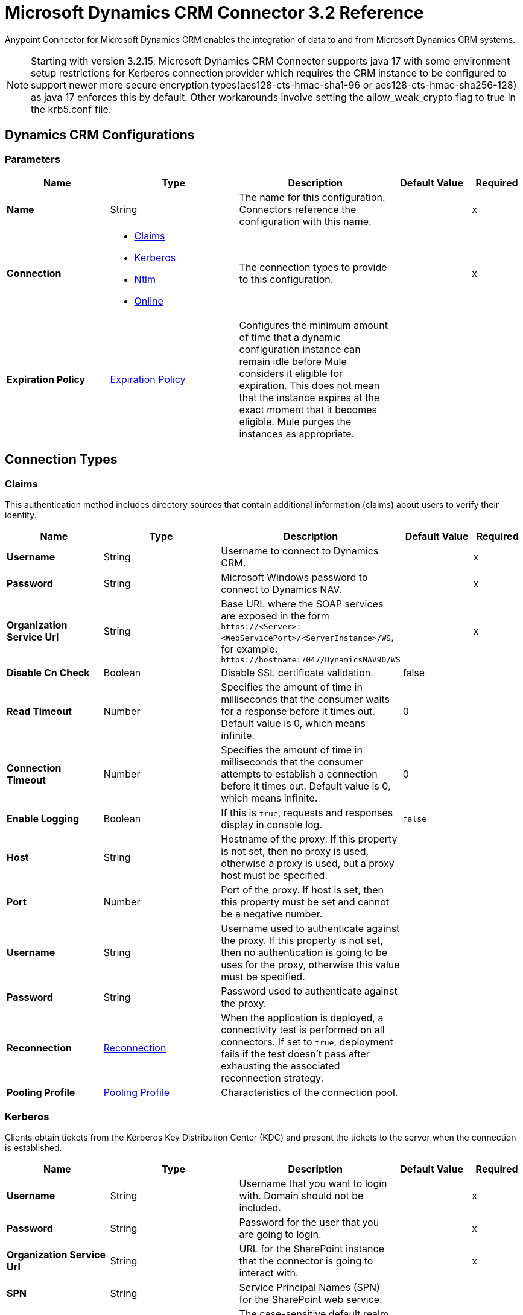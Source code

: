 = Microsoft Dynamics CRM Connector 3.2 Reference
:page-aliases: connectors::ms-dynamics/ms-dynamics-crm-connector-reference.adoc

Anypoint Connector for Microsoft Dynamics CRM enables the integration of data to and from Microsoft Dynamics CRM systems.

[NOTE]
Starting with version 3.2.15,  Microsoft Dynamics CRM Connector supports java 17 with some environment setup restrictions for Kerberos connection provider which requires the CRM instance to be configured to support newer more secure encryption types(aes128-cts-hmac-sha1-96 or aes128-cts-hmac-sha256-128) as java 17 enforces this by default. Other workarounds involve setting the allow_weak_crypto flag to true in the krb5.conf file.

[[dynamics-crm-config]]
== Dynamics CRM Configurations


=== Parameters
[%header,cols="20s,25a,30a,15a,10a"]
|===
| Name | Type | Description | Default Value | Required
|Name | String | The name for this configuration. Connectors reference the configuration with this name. | | x
| Connection a| * <<dynamics-crm-config_claims, Claims>>
* <<dynamics-crm-config_kerberos, Kerberos>>
* <<dynamics-crm-config_ntlm, Ntlm>>
* <<dynamics-crm-config_online, Online>>
 | The connection types to provide to this configuration. | | x
| Expiration Policy a| <<ExpirationPolicy>> |  Configures the minimum amount of time that a dynamic configuration instance can remain idle before Mule considers it eligible for expiration. This does not mean that the instance expires at the exact moment that it becomes eligible. Mule purges the instances as appropriate. |  |
|===

== Connection Types

[[dynamics-crm-config_claims]]
=== Claims

This authentication method includes directory sources that contain additional information (claims) about users to verify their identity.

[%header,cols="20s,25a,30a,15a,10a"]
|===
| Name | Type | Description | Default Value | Required
| Username a| String |  Username to connect to Dynamics CRM. |  | x
| Password a| String |  Microsoft Windows password to connect to Dynamics NAV. |  | x
| Organization Service Url a| String |  Base URL where the SOAP services are exposed in the form `+https://<Server>:<WebServicePort>/<ServerInstance>/WS+`, for example: `+https://hostname:7047/DynamicsNAV90/WS+` |  | x
| Disable Cn Check a| Boolean |  Disable SSL certificate validation. |  false |
| Read Timeout a| Number |  Specifies the amount of time in milliseconds that the consumer waits for a response before it times out. Default value is 0, which means infinite. |  0 |
| Connection Timeout a| Number |  Specifies the amount of time in milliseconds that the consumer attempts to establish a connection before it times out. Default value is 0, which means infinite. |  0 |
| Enable Logging a| Boolean |  If this is `true`, requests and responses display in console log. |  `false` |
| Host a| String |  Hostname of the proxy. If this property is not set, then no proxy is used, otherwise a proxy is used, but a proxy host must be specified. |  |
| Port a| Number |  Port of the proxy. If host is set, then this property must be set and cannot be a negative number. |  |
| Username a| String |  Username used to authenticate against the proxy. If this property is not set, then no authentication is going to be uses for the proxy, otherwise this value must be specified. |  |
| Password a| String |  Password used to authenticate against the proxy. |  |
| Reconnection a| <<Reconnection>> |  When the application is deployed, a connectivity test is performed on all connectors. If set to `true`, deployment fails if the test doesn't pass after exhausting the associated reconnection strategy. |  |
| Pooling Profile a| <<PoolingProfile>> |  Characteristics of the connection pool. |  |
|===

[[dynamics-crm-config_kerberos]]
=== Kerberos

Clients obtain tickets from the Kerberos Key Distribution Center (KDC) and present the tickets to the server when the connection is established.

[%header,cols="20s,25a,30a,15a,10a"]
|===
| Name | Type | Description | Default Value | Required
| Username a| String |  Username that you want to login with. Domain should not be included. |  | x
| Password a| String |  Password for the user that you are going to login. |  | x
| Organization Service Url a| String |  URL for the SharePoint instance that the connector is going to interact with. |  | x
| SPN a| String |  Service Principal Names (SPN) for the SharePoint web service. |  |
| Realm a| String |  The case-sensitive default realm (domain name) that the user belongs to. |  |
| KDC a| String |  The Key Distribution Center (KDC), usually the domain controller name, to authenticate the user. |  |
| Login Properties File Path a| String |  Path to a customized login properties file. When not specified, default values which usually work for most cases are set up. |  |
| Kerberos Properties File Path a| String |  Path to a customized Kerberos properties file. |  |
| Disable SSL certificate validation a| Boolean |  When dealing with HTTPS certificates, if the certificate is not signed by a trusted partner, the server might respond with an exception.  To prevent this, you can disable the Common Name (CN) check.  *Note:* This is not recommended for production environments. |  `false` |
| Host a| String |  Hostname of the proxy. If this property is not set, then no proxy is used, otherwise a proxy is used, but a proxy host must be specified. |  |
| Port a| Number |  Port of the proxy. If a *Host* value is set, then this property must be set and cannot be a negative number. |  |
| Username a| String |  Username used to authenticate against the proxy. If this property is not set, then no authentication is used with the proxy, otherwise this value must be specified. |  |
| Password a| String |  Password used to authenticate against the proxy. |  |
| Read Timeout a| Number |  Specifies the amount of time in milliseconds that the consumer waits for a response before it times out. Default value is 0, which means infinite. |  0 |
| Connection Timeout a| Number |  Specifies the amount of time in milliseconds that the consumer attempts to establish a connection before it times out. Default value is 0, which means infinite. |  0 |
| Enable Logging a| Boolean |  If this is `true`, requests and responses display in the console log. |  `false` |
| Reconnection a| <<Reconnection>> |  When the application is deployed, a connectivity test is performed on all connectors. If set to `true`, deployment fails if the test doesn't pass after exhausting the associated reconnection strategy. |  |
| Pooling Profile a| <<PoolingProfile>> |  Characteristics of the connection pool |  |
|===

[[dynamics-crm-config_ntlm]]
=== NTLM

This authentication type is used on networks that include systems running on both Windows and stand-alone systems and uses an encrypted challenge-response protocol to authenticate the user.

[%header,cols="20s,25a,30a,15a,10a"]
|===
| Name | Type | Description | Default Value | Required
| Username a| String |  Username to connect to Dynamics CRM. |  | x
| Password a| String |  The Windows password to connect to Dynamics NAV. |  | x
| Organization Service Url a| String |  Base URL where the SOAP services are exposed in the form `+https://<Server>:<WebServicePort>/<ServerInstance>/WS+`. Example: `+https://hostname:7047/DynamicsNAV90/WS+` |  | x
| Disable Cn Check a| Boolean |  Disable SSL certificate validation. |  `false` |
| Gateway Router Service Address a| String |  Gateway router service address. |  |
| Read Timeout a| Number |  Specifies the amount of time in milliseconds that the consumer waits for a response before it times out. Default value is 0, which means infinite. |  0 |
| Connection Timeout a| Number |  Specifies the amount of time in milliseconds that the consumer attempts to establish a connection before it times out. Default value is 0, which means infinite. |  0 |
| Enable Logging a| Boolean |  If this is true, requests and responses display in the console log. |  false |
| Host a| String |  Hostname of the proxy. If this property is not set, then no proxy is used, otherwise a proxy is used, but a proxy host must be specified. |  |
| Port a| Number |  Port of the proxy. If a *Host* value is set, then this property must be set and cannot be a negative number. |  |
| Username a| String |  Username used to authenticate against the proxy. If this property is not set, then no authentication is going to use against the proxy, otherwise this value must be specified. |  |
| Password a| String |  Password used to authenticate against the proxy. |  |
| Reconnection a| <<Reconnection>> |  When the application is deployed, a connectivity test is performed on all connectors. If set to `true`, deployment fails if the test doesn't pass after exhausting the associated reconnection strategy. |  |
| Pooling Profile a| <<PoolingProfile>> |  Characteristics of the connection pool. |  |
|===

[[dynamics-crm-config_online]]
=== Online


[%header,cols="20s,25a,30a,15a,10a"]
|===
| Name | Type | Description | Default Value | Required
| Username a| String |  Username to connect to Dynamics CRM |  | x
| Password a| String |  Windows password to connect to Dynamics NAV |  | x
| Organization Service Url a| String |  Base URL where the SOAP services are exposed in the form `+https://<Server>:<WebServicePort>/<ServerInstance>/WS+`. Example: `+https://hostname:7047/DynamicsNAV90/WS+` |  | x
| Disable Cn Check a| Boolean |  Disable SSL certificate validation. |  `false` |
| Authentication Retries a| Number |  If the authentication process to Microsoft fails the first time, the connector attempts to re-authenticate this many times. |  | x
| Read Timeout a| Number |  Specifies the amount of time in milliseconds that the consumer waits for a response before it times out. Default value is 0, which means infinite. |  0 |
| Connection Timeout a| Number |  Specifies the amount of time in milliseconds that the consumer attempts to establish a connection before it times out. Default value is 0, which means infinite. |  0 |
| Enable Logging a| Boolean |  If this is `true`, requests and responses display in the console log. |  false |
| Host a| String |  Hostname of the proxy. If this property is not set, then no proxy is used, otherwise a proxy is used, but a proxy host must be specified. |  |
| Port a| Number |  Port of the proxy. If a *Host* value is set, this property must be set and cannot be a negative number. |  |
| Username a| String |  Username used to authenticate against the proxy. If this property is not set, then no authentication is going to use against the proxy, otherwise this value must be specified. |  |
| Password a| String |  Password used to authenticate against the proxy. |  |
| Sts Metadata Url a| String |  The security token service's metadata exchange URL. For Active Directory federation services (ADFS), this is usually `+https://mycompany-sts.com/adfs/services/trust/mex+`. |  |
| Sts Username Port Qname a| String |  The name of port that accepts username and password credentials as described in the STS's metadata exchange URL. This value has to be specified as a QName in the format `+{http://schemas.microsoft.com/ws/2008/06/identity/securitytokenservice}UserNameWSTrustBinding_IWSTrust13Async+`. |  |
| Reconnection a| <<Reconnection>> |  When the application is deployed, a connectivity test is performed on all connectors. If set to `true`, deployment fails if the test doesn't pass after exhausting the associated reconnection strategy. |  |
| Pooling Profile a| <<PoolingProfile>> |  Characteristics of the connection pool |  |
|===

== Sources

* <<deleted-object>>
* <<modified-object>>
* <<new-object>>

[NOTE]
Microsoft Dynamics CRM Connector sources (listeners) use Object Store to save watermarks. You might experience limitations that are specific to the Object Store implementation you are using (Object Store for CloudHub deployments or Object Store for on-premises deployments), so configure Object Store to suit your needs. +
For more information, see https://help.mulesoft.com/s/article/The-Different-Types-of-Object-Stores-Explained[The Different Types of Object Stores Explained].

[[deleted-object]]
=== Deleted Object

`<microsoft-dynamics-crm:deleted-object>`


==== Parameters
[%header,cols="20s,25a,30a,15a,10a"]
|===
| Name | Type | Description | Default Value | Required
| Configuration | String | The name of the configuration to use. | | x
| Since a| String |  Required date format is `'yyyy-MM-dd'T'HH:mm:ss'Z'` |  |
| Field Type a| String |  |  | x
| Primary Node Only a| Boolean |  Whether this source should only be executed on the primary node when running in a cluster. |  |
| Scheduling Strategy a| scheduling-strategy |  Configures the scheduler that triggers the polling |  | x
| Redelivery Policy a| <<RedeliveryPolicy>> |  Defines a policy for processing the redelivery of the same message |  |
| Reconnection Strategy a| * <<reconnect>>
* <<reconnect-forever>> |  A retry strategy in case of connectivity errors. |  |
|===

==== Output
[%autowidth.spread]
|===
|Type |Object
| Attributes Type a| Any
|===

=== For Configurations
* <<dynamics-crm-config>>



[[modified-object]]
=== Modified Object
`<microsoft-dynamics-crm:modified-object>`


==== Parameters
[%header,cols="20s,25a,30a,15a,10a"]
|===
| Name | Type | Description | Default Value | Required
| Configuration | String | The name of the configuration to use. | | x
| Since a| String |  Required date format is `'yyyy-MM-dd'T'HH:mm:ss'Z'` |  |
| Field Type a| String |  |  | x
| Primary Node Only a| Boolean |  Whether this source should only be executed on the primary node when running in a cluster. |  |
| Scheduling Strategy a| scheduling-strategy |  Configures the scheduler that triggers the polling |  | x
| Redelivery Policy a| <<RedeliveryPolicy>> |  Defines a policy for processing the redelivery of the same message |  |
| Reconnection Strategy a| * <<reconnect>>
* <<reconnect-forever>> |  A retry strategy in case of connectivity errors. |  |
|===

==== Output
[%autowidth.spread]
|===
|Type |Object
| Attributes Type a| Any
|===

=== For Configurations
* <<dynamics-crm-config>>



[[new-object]]
=== New Object
`<microsoft-dynamics-crm:new-object>`


==== Parameters
[%header,cols="20s,25a,30a,15a,10a"]
|===
| Name | Type | Description | Default Value | Required
| Configuration | String | The name of the configuration to use. | | x
| Since a| String |  Required date format is `'yyyy-MM-dd'T'HH:mm:ss'Z'` |  |
| Field Type a| String |  |  | x
| Primary Node Only a| Boolean |  Whether this source should only be executed on the primary node when running in a cluster. |  |
| Scheduling Strategy a| scheduling-strategy |  Configures the scheduler that triggers the polling. |  | x
| Redelivery Policy a| <<RedeliveryPolicy>> |  Defines a policy for processing the redelivery of the same message. |  |
| Reconnection Strategy a| * <<reconnect>>
* <<reconnect-forever>> |  A retry strategy in case of connectivity errors. |  |
|===

==== Output
[%autowidth.spread]
|===
|Type |Object
| Attributes Type a| Any
|===

=== For Configurations
* <<dynamics-crm-config>>


== Operations

Supported operations:

* <<associate>>
* <<create>>
* <<createMultiple>>
* <<delete>>
* <<deleteMultiple>>
* <<disassociate>>
* <<execute>>
* <<executeMultiple>>
* <<retrieve>>
* <<retrieveMultipleByQuery>>
* <<update>>
* <<updateMultiple>>




[[associate]]
=== Associate
`<microsoft-dynamics-crm:associate>`

Create links between records.

==== Parameters

[%header,cols="20s,25a,30a,15a,10a"]
|===
| Name | Type | Description | Default Value | Required
| Configuration | String | The name of the configuration to use. | | x
| Logical Name a| String |  The logical name of the entity. |  | x
| Id a| String |  The ID of the record to which the related records are associated. |  | x
| Relationship Entity Role Is Referenced a| Boolean |

* `false`: When the primary entity record is referencing the record to associate.
* `true`: When the primary entity record is referenced by the record to associate. |  false |
| Relationship Schema Name a| String |  The name of the relationship to create the link. |  | x
| Related Entities IDs a| Array of String |  A List<String> with the related entity records IDs to associate. |  | x
| Reconnection Strategy a| * <<reconnect>>
* <<reconnect-forever>> |  A retry strategy in case of connectivity errors. |  |
|===


=== For Configurations

* <<dynamics-crm-config>>

==== Throws

* MICROSOFT-DYNAMICS-CRM:CONNECTIVITY
* MICROSOFT-DYNAMICS-CRM:INCOMPLETE_WSDL
* MICROSOFT-DYNAMICS-CRM:INVALID_CERTIFICATE
* MICROSOFT-DYNAMICS-CRM:INVALID_CREDENTIALS
* MICROSOFT-DYNAMICS-CRM:INVALID_CRYPTOGRAPHIC_ALGORITHM
* MICROSOFT-DYNAMICS-CRM:INVALID_JDK_VERSION
* MICROSOFT-DYNAMICS-CRM:INVALID_SESSION
* MICROSOFT-DYNAMICS-CRM:INVALID_URL
* MICROSOFT-DYNAMICS-CRM:RETRY_EXHAUSTED
* MICROSOFT-DYNAMICS-CRM:TRANSACTION
* MICROSOFT-DYNAMICS-CRM:TRANSFORMATION
* MICROSOFT-DYNAMICS-CRM:UNKNOWN
* MICROSOFT-DYNAMICS-CRM:VALIDATION


[[create]]
=== Create
`<microsoft-dynamics-crm:create>`

Create a new record.

==== Parameters

[%header,cols="20s,25a,30a,15a,10a"]
|===
| Name | Type | Description | Default Value | Required
| Configuration | String | The name of the configuration to use. | | x
| Logical Name a| String |  The logical name of the entity. |  | x
| Attributes a| Object |  The attributes of the record as a `Map<String, Object>`. |  `#[payload]` |
| Target Variable a| String |  The name of a variable to store the operation's output. |  |
| Target Value a| String |  An expression to evaluate against the operation's output and store the expression outcome in the target variable |  `#[payload]` |
| Reconnection Strategy a| * <<reconnect>>
* <<reconnect-forever>> |  A retry strategy in case of connectivity errors. |  |
|===

==== Output
[%autowidth.spread]
|===
|Type |String
|===

=== For Configurations
* <<dynamics-crm-config>>

==== Throws

* MICROSOFT-DYNAMICS-CRM:CONNECTIVITY
* MICROSOFT-DYNAMICS-CRM:INCOMPLETE_WSDL
* MICROSOFT-DYNAMICS-CRM:INVALID_CERTIFICATE
* MICROSOFT-DYNAMICS-CRM:INVALID_CREDENTIALS
* MICROSOFT-DYNAMICS-CRM:INVALID_CRYPTOGRAPHIC_ALGORITHM
* MICROSOFT-DYNAMICS-CRM:INVALID_JDK_VERSION
* MICROSOFT-DYNAMICS-CRM:INVALID_SESSION
* MICROSOFT-DYNAMICS-CRM:INVALID_URL
* MICROSOFT-DYNAMICS-CRM:RETRY_EXHAUSTED
* MICROSOFT-DYNAMICS-CRM:TRANSACTION
* MICROSOFT-DYNAMICS-CRM:TRANSFORMATION
* MICROSOFT-DYNAMICS-CRM:UNKNOWN
* MICROSOFT-DYNAMICS-CRM:VALIDATION


[[createMultiple]]
=== Create Multiple
`<microsoft-dynamics-crm:create-multiple>`

Create multiple new records.

==== Parameters

[%header,cols="20s,25a,30a,15a,10a"]
|===
| Name | Type | Description | Default Value | Required
| Configuration | String | The name of the configuration to use. | | x
| Logical Name a| String |  The logical name of the entity. |  | x
| List Of Attributes a| Array of Object |  The list of attributes of the record as a `List<Map<String, Object>>`. |  `#[payload]` |
| Use Single Transaction a| Boolean |  If supported (CRM 2016 and above), use a single transaction to create all items, if anyone fails then rollback all. |  false |
| Target Variable a| String |  The name of a variable to store the operation's output. |  |
| Target Value a| String |  An expression to evaluate against the operation's output and store the expression outcome in the target variable |  `#[payload]` |
| Reconnection Strategy a| * <<reconnect>>
* <<reconnect-forever>> |  A retry strategy in case of connectivity errors. |  |
|===

==== Output
[%autowidth.spread]
|===
|Type |<<BulkOperationResult>>
|===

=== For Configurations
* <<dynamics-crm-config>>

==== Throws
* MICROSOFT-DYNAMICS-CRM:CONNECTIVITY
* MICROSOFT-DYNAMICS-CRM:INCOMPLETE_WSDL
* MICROSOFT-DYNAMICS-CRM:INVALID_CERTIFICATE
* MICROSOFT-DYNAMICS-CRM:INVALID_CREDENTIALS
* MICROSOFT-DYNAMICS-CRM:INVALID_CRYPTOGRAPHIC_ALGORITHM
* MICROSOFT-DYNAMICS-CRM:INVALID_JDK_VERSION
* MICROSOFT-DYNAMICS-CRM:INVALID_SESSION
* MICROSOFT-DYNAMICS-CRM:INVALID_URL
* MICROSOFT-DYNAMICS-CRM:RETRY_EXHAUSTED
* MICROSOFT-DYNAMICS-CRM:TRANSACTION
* MICROSOFT-DYNAMICS-CRM:TRANSFORMATION
* MICROSOFT-DYNAMICS-CRM:UNKNOWN
* MICROSOFT-DYNAMICS-CRM:VALIDATION


[[delete]]
=== Delete
`<microsoft-dynamics-crm:delete>`

Delete a record.

==== Parameters
[%header,cols="20s,25a,30a,15a,10a"]
|===
| Name | Type | Description | Default Value | Required
| Configuration | String | The name of the configuration to use. | | x
| Logical Name a| String |  The logical name of the entity. |  | x
| Id a| String |  The ID of the record to delete. |  | x
| Reconnection Strategy a| * <<reconnect>>
* <<reconnect-forever>> |  A retry strategy in case of connectivity errors. |  |
|===


=== For Configurations
* <<dynamics-crm-config>>

==== Throws
* MICROSOFT-DYNAMICS-CRM:CONNECTIVITY
* MICROSOFT-DYNAMICS-CRM:INCOMPLETE_WSDL
* MICROSOFT-DYNAMICS-CRM:INVALID_CERTIFICATE
* MICROSOFT-DYNAMICS-CRM:INVALID_CREDENTIALS
* MICROSOFT-DYNAMICS-CRM:INVALID_CRYPTOGRAPHIC_ALGORITHM
* MICROSOFT-DYNAMICS-CRM:INVALID_JDK_VERSION
* MICROSOFT-DYNAMICS-CRM:INVALID_SESSION
* MICROSOFT-DYNAMICS-CRM:INVALID_URL
* MICROSOFT-DYNAMICS-CRM:RETRY_EXHAUSTED
* MICROSOFT-DYNAMICS-CRM:TRANSACTION
* MICROSOFT-DYNAMICS-CRM:TRANSFORMATION
* MICROSOFT-DYNAMICS-CRM:UNKNOWN
* MICROSOFT-DYNAMICS-CRM:VALIDATION


[[deleteMultiple]]
=== Delete Multiple
`<microsoft-dynamics-crm:delete-multiple>`

Delete multiple records.

==== Parameters
[%header,cols="20s,25a,30a,15a,10a"]
|===
| Name | Type | Description | Default Value | Required
| Configuration | String | The name of the configuration to use. | | x
| Logical Name a| String |  The logical name of the entity. |  | x
| IDs a| Array of String |  The IDs of the records to delete. |  | x
| Use Single Transaction a| Boolean |  If supported (CRM 2016 and above) use a single transaction to delete all items, if anyone fails then rollback all. |  false |
| Target Variable a| String |  The name of a variable to store the operation's output. |  |
| Target Value a| String |  An expression to evaluate against the operation's output and store the expression outcome in the target variable |  `#[payload]` |
| Reconnection Strategy a| * <<reconnect>>
* <<reconnect-forever>> |  A retry strategy in case of connectivity errors. |  |
|===

==== Output
[%autowidth.spread]
|===
|Type |<<BulkOperationResult>>
|===

=== For Configurations
* <<dynamics-crm-config>>

==== Throws
* MICROSOFT-DYNAMICS-CRM:CONNECTIVITY
* MICROSOFT-DYNAMICS-CRM:INCOMPLETE_WSDL
* MICROSOFT-DYNAMICS-CRM:INVALID_CERTIFICATE
* MICROSOFT-DYNAMICS-CRM:INVALID_CREDENTIALS
* MICROSOFT-DYNAMICS-CRM:INVALID_CRYPTOGRAPHIC_ALGORITHM
* MICROSOFT-DYNAMICS-CRM:INVALID_JDK_VERSION
* MICROSOFT-DYNAMICS-CRM:INVALID_SESSION
* MICROSOFT-DYNAMICS-CRM:INVALID_URL
* MICROSOFT-DYNAMICS-CRM:RETRY_EXHAUSTED
* MICROSOFT-DYNAMICS-CRM:TRANSACTION
* MICROSOFT-DYNAMICS-CRM:TRANSFORMATION
* MICROSOFT-DYNAMICS-CRM:UNKNOWN
* MICROSOFT-DYNAMICS-CRM:VALIDATION


[[disassociate]]
=== Disassociate
`<microsoft-dynamics-crm:disassociate>`

Delete a link between records.

==== Parameters
[%header,cols="20s,25a,30a,15a,10a"]
|===
| Name | Type | Description | Default Value | Required
| Configuration | String | The name of the configuration to use. | | x
| Logical Name a| String |  The logical name of entity. |  | x
| Id a| String |  The ID of the record from which the related records are disassociated. |  | x
| Relationship Entity Role Is Referenced a| Boolean |  false: when the primary entity record is Referencing the record to associate; true: when the primary entity record is Referenced by the record to associate. |  false |
| Relationship Schema Name a| String |  The name of the relationship to delete the link. |  | x
| Related Entities IDs a| Array of String |  A List<String> with the related entity records IDs to disassociate. |  | x
| Reconnection Strategy a| * <<reconnect>>
* <<reconnect-forever>> |  A retry strategy in case of connectivity errors. |  |
|===


=== For Configurations
* <<dynamics-crm-config>>

==== Throws
* MICROSOFT-DYNAMICS-CRM:CONNECTIVITY
* MICROSOFT-DYNAMICS-CRM:INCOMPLETE_WSDL
* MICROSOFT-DYNAMICS-CRM:INVALID_CERTIFICATE
* MICROSOFT-DYNAMICS-CRM:INVALID_CREDENTIALS
* MICROSOFT-DYNAMICS-CRM:INVALID_CRYPTOGRAPHIC_ALGORITHM
* MICROSOFT-DYNAMICS-CRM:INVALID_JDK_VERSION
* MICROSOFT-DYNAMICS-CRM:INVALID_SESSION
* MICROSOFT-DYNAMICS-CRM:INVALID_URL
* MICROSOFT-DYNAMICS-CRM:RETRY_EXHAUSTED
* MICROSOFT-DYNAMICS-CRM:TRANSACTION
* MICROSOFT-DYNAMICS-CRM:TRANSFORMATION
* MICROSOFT-DYNAMICS-CRM:UNKNOWN
* MICROSOFT-DYNAMICS-CRM:VALIDATION


[[execute]]
=== Execute
`<microsoft-dynamics-crm:execute>`

Executes a message in the form of a request, and returns a response.

==== Parameters
[%header,cols="20s,25a,30a,15a,10a"]
|===
| Name | Type | Description | Default Value | Required
| Configuration | String | The name of the configuration to use. | | x
| Request Name a| String |  The logical name of request make. |  | x
| Request Parameters a| Any |  [DEPRECATED] This parameter will be removed from the configuration in the near future. Set the `#[payload]` correctly before calling the connector. |  `#[payload]` |
| Request Id a| String |  The ID of the request to make. |  |
| Target Variable a| String |  The name of a variable to store the operation's output. |  |
| Target Value a| String |  An expression to evaluate against the operation's output and store the expression outcome in the target variable |  `#[payload]` |
| Reconnection Strategy a| * <<reconnect>>
* <<reconnect-forever>> |  A retry strategy in case of connectivity errors. |  |
|===

==== Output
[%autowidth.spread]
|===
|Type |Any
|===

=== For Configurations
* <<dynamics-crm-config>>

==== Throws
* MICROSOFT-DYNAMICS-CRM:CONNECTIVITY
* MICROSOFT-DYNAMICS-CRM:INCOMPLETE_WSDL
* MICROSOFT-DYNAMICS-CRM:INVALID_CERTIFICATE
* MICROSOFT-DYNAMICS-CRM:INVALID_CREDENTIALS
* MICROSOFT-DYNAMICS-CRM:INVALID_CRYPTOGRAPHIC_ALGORITHM
* MICROSOFT-DYNAMICS-CRM:INVALID_JDK_VERSION
* MICROSOFT-DYNAMICS-CRM:INVALID_SESSION
* MICROSOFT-DYNAMICS-CRM:INVALID_URL
* MICROSOFT-DYNAMICS-CRM:RETRY_EXHAUSTED
* MICROSOFT-DYNAMICS-CRM:TRANSACTION
* MICROSOFT-DYNAMICS-CRM:TRANSFORMATION
* MICROSOFT-DYNAMICS-CRM:UNKNOWN
* MICROSOFT-DYNAMICS-CRM:VALIDATION


[[executeMultiple]]
=== Execute Multiple
`<microsoft-dynamics-crm:execute-multiple>`

Executes multiple messages in the form of a request, and returns their respective responses.

==== Parameters
[%header,cols="20s,25a,30a,15a,10a"]
|===
| Name | Type | Description | Default Value | Required
| Configuration | String | The name of the configuration to use. | | x
| Requests a| Array of Any |  This parameter is a list of the requests (`OrganizationRequest` or `Map`). Set the `#[payload]` correctly before calling the connector. |  `#[payload]` |
| Use Single Transaction a| Boolean |  If supported (CRM 2016 and above) use a single transaction to execute all requests, if anyone fails then rollback all. |  false |
| Target Variable a| String |  The name of a variable to store the operation's output. |  |
| Target Value a| String |  An expression to evaluate against the operation's output and store the expression outcome in the target variable |  `#[payload]` |
| Reconnection Strategy a| * <<reconnect>>
* <<reconnect-forever>> |  A retry strategy in case of connectivity errors. |  |
|===

==== Output
[%autowidth.spread]
|===
|Type |<<BulkOperationResult>>
|===

=== For Configurations
* <<dynamics-crm-config>>

==== Throws
* MICROSOFT-DYNAMICS-CRM:CONNECTIVITY
* MICROSOFT-DYNAMICS-CRM:INCOMPLETE_WSDL
* MICROSOFT-DYNAMICS-CRM:INVALID_CERTIFICATE
* MICROSOFT-DYNAMICS-CRM:INVALID_CREDENTIALS
* MICROSOFT-DYNAMICS-CRM:INVALID_CRYPTOGRAPHIC_ALGORITHM
* MICROSOFT-DYNAMICS-CRM:INVALID_JDK_VERSION
* MICROSOFT-DYNAMICS-CRM:INVALID_SESSION
* MICROSOFT-DYNAMICS-CRM:INVALID_URL
* MICROSOFT-DYNAMICS-CRM:RETRY_EXHAUSTED
* MICROSOFT-DYNAMICS-CRM:TRANSACTION
* MICROSOFT-DYNAMICS-CRM:TRANSFORMATION
* MICROSOFT-DYNAMICS-CRM:UNKNOWN
* MICROSOFT-DYNAMICS-CRM:VALIDATION


[[retrieve]]
=== Retrieve
`<microsoft-dynamics-crm:retrieve>`

Retrieve a record.

==== Parameters
[%header,cols="20s,25a,30a,15a,10a"]
|===
| Name | Type | Description | Default Value | Required
| Configuration | String | The name of the configuration to use. | | x
| Logical Name a| String |  The logical name of the entity. |  | x
| Id a| String |  The ID of the record to retrieve. |  | x
| Target Variable a| String |  The name of a variable to store the operation's output. |  |
| Target Value a| String |  An expression to evaluate against the operation's output and store the expression outcome in the target variable |  `#[payload]` |
| Reconnection Strategy a| * <<reconnect>>
* <<reconnect-forever>> |  A retry strategy in case of connectivity errors. |  |
|===

==== Output
[%autowidth.spread]
|===
|Type |Object
|===

=== For Configurations
* <<dynamics-crm-config>>

==== Throws
* MICROSOFT-DYNAMICS-CRM:CONNECTIVITY
* MICROSOFT-DYNAMICS-CRM:INCOMPLETE_WSDL
* MICROSOFT-DYNAMICS-CRM:INVALID_CERTIFICATE
* MICROSOFT-DYNAMICS-CRM:INVALID_CREDENTIALS
* MICROSOFT-DYNAMICS-CRM:INVALID_CRYPTOGRAPHIC_ALGORITHM
* MICROSOFT-DYNAMICS-CRM:INVALID_JDK_VERSION
* MICROSOFT-DYNAMICS-CRM:INVALID_SESSION
* MICROSOFT-DYNAMICS-CRM:INVALID_URL
* MICROSOFT-DYNAMICS-CRM:RETRY_EXHAUSTED
* MICROSOFT-DYNAMICS-CRM:TRANSACTION
* MICROSOFT-DYNAMICS-CRM:TRANSFORMATION
* MICROSOFT-DYNAMICS-CRM:UNKNOWN
* MICROSOFT-DYNAMICS-CRM:VALIDATION


[[retrieveMultipleByQuery]]
=== Retrieve Multiple By Query
`<microsoft-dynamics-crm:retrieve-multiple-by-query>`


Use a query to retrieve multiple records.  You can find the definition of the Microsoft XML query language in the schema definition in `+http://msdn.microsoft.com/en-us/library/gg328332.aspx+`.

You can find the aggregation examples here `+http://msdn.microsoft.com/en-us/library/gg328122.aspx+`.


==== Parameters
[%header,cols="20s,25a,30a,15a,10a"]
|===
| Name | Type | Description | Default Value | Required
| Configuration | String | The name of the configuration to use. | | x
| Query a| String |  For DataSense Query Language, the DSQL query. For native query language, the Fetch XML query. |  `#[payload]` |
| Items Per Page a| Number |  The number of items returned per page. |  50 |
| Single Page Number a| Number |  If greater than 0, returns only that specific page. |  -1 |
| Streaming Strategy a| * <<repeatable-in-memory-iterable>>
* <<repeatable-file-store-iterable>>
* non-repeatable-iterable |  Configure to use repeatable streams. |  |
| Target Variable a| String |  The name of a variable to store the operation's output. |  |
| Target Value a| String |  An expression to evaluate against the operation's output and store the expression outcome in the target variable |  `#[payload]` |
| Reconnection Strategy a| * <<reconnect>>
* <<reconnect-forever>> |  A retry strategy in case of connectivity errors. |  |
|===

==== Output
[%autowidth.spread]
|===
|Type |Array of Object
|===

=== For Configurations
* <<dynamics-crm-config>>

==== Throws
* MICROSOFT-DYNAMICS-CRM:CONNECTIVITY
* MICROSOFT-DYNAMICS-CRM:INCOMPLETE_WSDL
* MICROSOFT-DYNAMICS-CRM:INVALID_CERTIFICATE
* MICROSOFT-DYNAMICS-CRM:INVALID_CREDENTIALS
* MICROSOFT-DYNAMICS-CRM:INVALID_CRYPTOGRAPHIC_ALGORITHM
* MICROSOFT-DYNAMICS-CRM:INVALID_JDK_VERSION
* MICROSOFT-DYNAMICS-CRM:INVALID_SESSION
* MICROSOFT-DYNAMICS-CRM:INVALID_URL
* MICROSOFT-DYNAMICS-CRM:TRANSACTION
* MICROSOFT-DYNAMICS-CRM:TRANSFORMATION
* MICROSOFT-DYNAMICS-CRM:UNKNOWN
* MICROSOFT-DYNAMICS-CRM:VALIDATION


[[update]]
=== Update
`<microsoft-dynamics-crm:update>`

Update a record's attributes.

==== Parameters
[%header,cols="20s,25a,30a,15a,10a"]
|===
| Name | Type | Description | Default Value | Required
| Configuration | String | The name of the configuration to use. | | x
| Logical Name a| String |  The logical name of the entity. |  | x
| Id a| String |  The ID of the record to update. |  | x
| Attributes a| Object |  The attributes to update as a `Map<String, Object>`. |  `#[payload]` |
| Reconnection Strategy a| * <<reconnect>>
* <<reconnect-forever>> |  A retry strategy in case of connectivity errors. |  |
|===


=== For Configurations
* <<dynamics-crm-config>>

==== Throws
* MICROSOFT-DYNAMICS-CRM:CONNECTIVITY
* MICROSOFT-DYNAMICS-CRM:INCOMPLETE_WSDL
* MICROSOFT-DYNAMICS-CRM:INVALID_CERTIFICATE
* MICROSOFT-DYNAMICS-CRM:INVALID_CREDENTIALS
* MICROSOFT-DYNAMICS-CRM:INVALID_CRYPTOGRAPHIC_ALGORITHM
* MICROSOFT-DYNAMICS-CRM:INVALID_JDK_VERSION
* MICROSOFT-DYNAMICS-CRM:INVALID_SESSION
* MICROSOFT-DYNAMICS-CRM:INVALID_URL
* MICROSOFT-DYNAMICS-CRM:RETRY_EXHAUSTED
* MICROSOFT-DYNAMICS-CRM:TRANSACTION
* MICROSOFT-DYNAMICS-CRM:TRANSFORMATION
* MICROSOFT-DYNAMICS-CRM:UNKNOWN
* MICROSOFT-DYNAMICS-CRM:VALIDATION


[[updateMultiple]]
=== Update Multiple
`<microsoft-dynamics-crm:update-multiple>`

Update a record's attributes.

==== Parameters
[%header,cols="20s,25a,30a,15a,10a"]
|===
| Name | Type | Description | Default Value | Required
| Configuration | String | The name of the configuration to use. | | x
| Logical Name a| String |  The logical name of the entity. |  | x
| List Of Attributes a| Array of Object |  The list of attributes of the record as a `List<Map<String, Object>>`. |  `#[payload]` |
| Use Single Transaction a| Boolean |  If supported (CRM 2016 and above) use a single transaction to update all items, if anyone fails then rollback all. |  false |
| Target Variable a| String |  The name of a variable to store the operation's output. |  |
| Target Value a| String |  An expression to evaluate against the operation's output and store the expression outcome in the target variable |  `#[payload]` |
| Reconnection Strategy a| * <<reconnect>>
* <<reconnect-forever>> |  A retry strategy in case of connectivity errors. |  |
|===

==== Output
[%autowidth.spread]
|===
|Type |<<BulkOperationResult>>
|===

=== For Configurations
* <<dynamics-crm-config>>

==== Throws
* MICROSOFT-DYNAMICS-CRM:CONNECTIVITY
* MICROSOFT-DYNAMICS-CRM:INCOMPLETE_WSDL
* MICROSOFT-DYNAMICS-CRM:INVALID_CERTIFICATE
* MICROSOFT-DYNAMICS-CRM:INVALID_CREDENTIALS
* MICROSOFT-DYNAMICS-CRM:INVALID_CRYPTOGRAPHIC_ALGORITHM
* MICROSOFT-DYNAMICS-CRM:INVALID_JDK_VERSION
* MICROSOFT-DYNAMICS-CRM:INVALID_SESSION
* MICROSOFT-DYNAMICS-CRM:INVALID_URL
* MICROSOFT-DYNAMICS-CRM:RETRY_EXHAUSTED
* MICROSOFT-DYNAMICS-CRM:TRANSACTION
* MICROSOFT-DYNAMICS-CRM:TRANSFORMATION
* MICROSOFT-DYNAMICS-CRM:UNKNOWN
* MICROSOFT-DYNAMICS-CRM:VALIDATION





== Types
[[Reconnection]]
=== Reconnection

[%header,cols="20s,25a,30a,15a,10a"]
|===
| Field | Type | Description | Default Value | Required
| Fails Deployment a| Boolean | When the application is deployed, a connectivity test is performed on all connectors. If set to `true`, deployment fails if the test doesn't pass after exhausting the associated reconnection strategy. |  |
| Reconnection Strategy a| * <<reconnect>>
* <<reconnect-forever>> | The reconnection strategy to use. |  |
|===

[[reconnect]]
=== Reconnect

[%header,cols="20s,25a,30a,15a,10a"]
|===
| Field | Type | Description | Default Value | Required
| Frequency a| Number | How often to reconnect (in milliseconds). | |
| Count a| Number | The number of reconnection attempts to make. | |
| blocking |Boolean |If false, the reconnection strategy runs in a separate, non-blocking thread. |true |
|===

[[reconnect-forever]]
=== Reconnect Forever

[%header,cols="20s,25a,30a,15a,10a"]
|===
| Field | Type | Description | Default Value | Required
| Frequency a| Number | How often in milliseconds to reconnect. | |
| blocking |Boolean |If false, the reconnection strategy runs in a separate, non-blocking thread. |true |
|===

[[PoolingProfile]]
=== Pooling Profile

[%header,cols="20s,25a,30a,15a,10a"]
|===
| Field | Type | Description | Default Value | Required
| Max Active a| Number | Controls the maximum number of Mule components that can be borrowed from a session at one time. When set to a negative value, there is no limit to the number of components that may be active at one time. When maxActive is exceeded, the pool is said to be exhausted. |  |
| Max Idle a| Number | Controls the maximum number of Mule components that can sit idle in the pool at any time. When set to a negative value, there is no limit to the number of Mule components that may be idle at one time. |  |
| Max Wait a| Number | Specifies the number of milliseconds to wait for a pooled component to become available when the pool is exhausted and the exhaustedAction is set to WHEN_EXHAUSTED_WAIT. |  |
| Min Eviction Millis a| Number | Determines the minimum amount of time an object may sit idle in the pool before it is eligible for eviction. When non-positive, no objects will be evicted from the pool due to idle time alone. |  |
| Eviction Check Interval Millis a| Number | Specifies the number of milliseconds between runs of the object evictor. When non-positive, no object evictor is executed. |  |
| Exhausted Action a| Enumeration, one of:

** WHEN_EXHAUSTED_GROW
** WHEN_EXHAUSTED_WAIT
** WHEN_EXHAUSTED_FAIL | Specifies the behavior of the Mule component pool when the pool is exhausted. Possible values are:

* WHEN_EXHAUSTED_FAIL - Throws a NoSuchElementException.
* WHEN_EXHAUSTED_WAIT - Blocks by invoking `Object.wait(long)` until a new or idle object is available.
* WHEN_EXHAUSTED_GROW - Creates a new Mule instance and returns it, essentially making the *Max Active* value meaningless. If a positive *Max Wait* value is supplied, it blocks for at most that many milliseconds, after which a NoSuchElementException is thrown. If `maxThreadWait` is a negative value, it  blocks indefinitely. |  |
| Initialisation Policy a| Enumeration, one of:

** INITIALISE_NONE
** INITIALISE_ONE
** INITIALISE_ALL | Determines how components in a pool should be initialized. The possible values are:

* INITIALISE_NONE - Does not load any components into the pool on startup.
* INITIALISE_ONE - Loads one initial component into the pool on startup.
* INITIALISE_ALL - Loads all components in the pool on startup. |  |
| Disabled a| Boolean | Whether pooling should be disabled. |  |
|===

[[ExpirationPolicy]]
=== Expiration Policy

[%header,cols="20s,25a,30a,15a,10a"]
|===
| Field | Type | Description | Default Value | Required
| Max Idle Time a| Number | A scalar time value for the maximum amount of time a dynamic configuration instance should be allowed to be idle before it's considered eligible for expiration |  |
| Time Unit a| Enumeration, one of:

** NANOSECONDS
** MICROSECONDS
** MILLISECONDS
** SECONDS
** MINUTES
** HOURS
** DAYS | A time unit that qualifies the maxIdleTime attribute |  |
|===

[[RedeliveryPolicy]]
=== Redelivery Policy

[%header,cols="20s,25a,30a,15a,10a"]
|===
| Field | Type | Description | Default Value | Required
| Max Redelivery Count a| Number | The maximum number of times a message can be redelivered and processed unsuccessfully before triggering process-failed-message |  |
| Use Secure Hash a| Boolean | Whether to use a secure hash algorithm to identify a redelivered message. |  |
| Message Digest Algorithm a| String | The secure hashing algorithm to use. If not set, the default is SHA-256. |  |
| Id Expression a| String | Defines one or more expressions to use to determine when a message has been redelivered. This property may only be set if *Use Secure Hash* is `false`. |  |
| Object Store a| Object Store | The object store where the redelivery counter for each message is  stored. |  |
|===

[[BulkOperationResult]]
=== Bulk Operation Result

[%header,cols="20s,25a,30a,15a,10a"]
|===
| Field | Type | Description | Default Value | Required
| Id a| Any |  |  |
| Items a| Array of <<BulkItem>> |  |  |
| Successful a| Boolean |  |  |
|===

[[BulkItem]]
=== Bulk Item

[%header,cols="20s,25a,30a,15a,10a"]
|===
| Field | Type | Description | Default Value | Required
| Exception a| Any |  |  |
| Id a| Any |  |  |
| Message a| String |  |  |
| Payload a| Object |  |  |
| Status Code a| String |  |  |
| Successful a| Boolean |  |  |
|===

[[repeatable-in-memory-iterable]]
=== Repeatable In Memory Iterable

[%header,cols="20s,25a,30a,15a,10a"]
|===
| Field | Type | Description | Default Value | Required
| Initial Buffer Size a| Number | The amount of instances to initially keep in memory to consume the stream and provide random access to it. If the stream contains more data than can fit into this buffer, then the buffer expands according to the *Buffer Size Increment* attribute, with an upper limit of *Max Buffer Size*. Default value is 100 instances. |  |
| Buffer Size Increment a| Number | This is by how much the buffer size expands if it exceeds its initial size. Setting a value of zero or lower means that the buffer should not expand, meaning that a STREAM_MAXIMUM_SIZE_EXCEEDED error is raised when the buffer gets full. Default value is 100 instances. |  |
| Max Buffer Size a| Number | The maximum amount of memory to use. If more than that is used then a STREAM_MAXIMUM_SIZE_EXCEEDED error is raised. A value lower than or equal to zero means no limit. |  |
|===

[[repeatable-file-store-iterable]]
=== Repeatable File Store Iterable

[%header,cols="20s,25a,30a,15a,10a"]
|===
| Field | Type | Description | Default Value | Required
| In Memory Objects a| Number | The maximum amount of instances to keep in memory. If more than that is required, then it starts to buffer the content on disk. |  |
| Buffer Unit a| Enumeration, one of:

** BYTE
** KB
** MB
** GB | The unit in which maxInMemorySize is expressed. |  |
|===

== See Also

https://help.mulesoft.com[MuleSoft Help Center]
